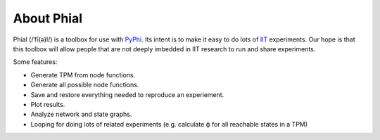 
***********
About Phial
***********

Phial (/ˈfī(ə)l/) is a toolbox for use with 
`PyPhi <https://pyphi.readthedocs.io/en/latest/>`_.
Its intent is to make it easy to do lots of
`IIT <http://integratedinformationtheory.org/>`_ experiments. Our hope
is that this toolbox will allow people that are not deeply imbedded in
IIT research to run and share experiments.

Some features:

* Generate TPM from node functions.
* Generate all possible node functions.  
* Save and restore everything needed to reproduce an experiement.
* Plot results.
* Analyze network and state graphs.
* Looping for doing lots of related experiments (e.g. calculate ϕ for
  all reachable states in a TPM)

